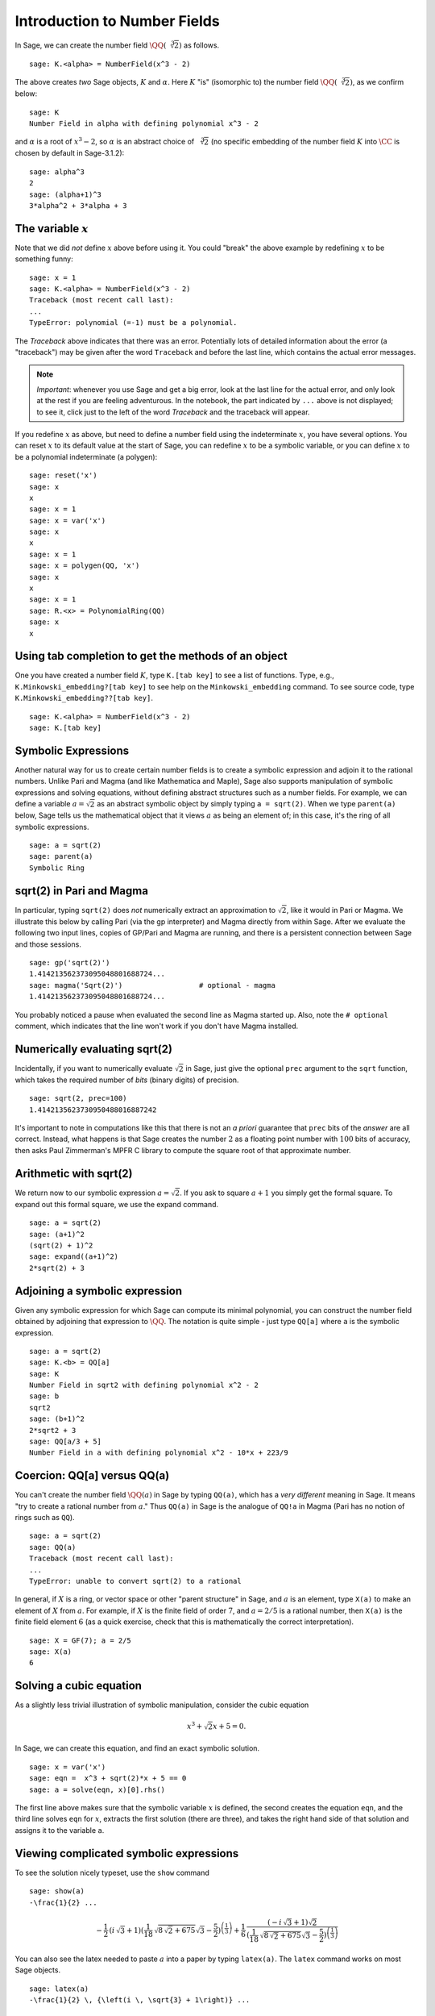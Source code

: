 .. section-nf:

Introduction to Number Fields
=============================

In Sage, we can create the number field
:math:`\QQ(\sqrt[3]{2})` as follows.

::

    sage: K.<alpha> = NumberField(x^3 - 2)

The above creates *two* Sage objects, :math:`K` and
:math:`\alpha`. Here :math:`K` "is" (isomorphic to) the number
field :math:`\QQ(\sqrt[3]{2})`, as we confirm below:

.. link

::

    sage: K
    Number Field in alpha with defining polynomial x^3 - 2

and :math:`\alpha` is a root of :math:`x^3 - 2`, so
:math:`\alpha` is an abstract choice of :math:`\sqrt[3]{2}` (no
specific embedding of the number field :math:`K` into
:math:`\CC` is chosen by default in Sage-3.1.2):

.. link

::

    sage: alpha^3
    2
    sage: (alpha+1)^3
    3*alpha^2 + 3*alpha + 3


The variable :math:`x`
----------------------

Note that we did *not* define :math:`x` above before using it.
You could "break" the above example by redefining :math:`x` to be
something funny::

    sage: x = 1
    sage: K.<alpha> = NumberField(x^3 - 2)
    Traceback (most recent call last):
    ...
    TypeError: polynomial (=-1) must be a polynomial.

The *Traceback* above indicates that there was an error.
Potentially lots of detailed information about the error (a
"traceback") may be given after the word ``Traceback``
and before the last line, which contains the actual error
messages.


.. note::

   *Important*: whenever you use Sage and get a big error, look at the
   last line for the actual error, and only look at the rest if you are
   feeling adventurous.  In the notebook, the part indicated
   by ``...`` above is not displayed; to see it, click just to the left of
   the word *Traceback* and the traceback will appear.

If you redefine :math:`x` as above, but need to define a number
field using the indeterminate :math:`x`, you have several
options. You can reset :math:`x` to its default value at the
start of Sage, you can redefine :math:`x` to be a symbolic
variable, or you can define :math:`x` to be a polynomial
indeterminate (a polygen)::

    sage: reset('x')
    sage: x
    x
    sage: x = 1
    sage: x = var('x')
    sage: x
    x
    sage: x = 1
    sage: x = polygen(QQ, 'x')
    sage: x
    x
    sage: x = 1
    sage: R.<x> = PolynomialRing(QQ)
    sage: x
    x


Using tab completion to get the methods of an object
----------------------------------------------------

One you have created a number field :math:`K`, type ``K.[tab key]`` to
see a list of functions. Type, e.g., ``K.Minkowski_embedding?[tab
key]`` to see help on the ``Minkowski_embedding`` command. To see
source code, type ``K.Minkowski_embedding??[tab key]``.

.. skip

::

    sage: K.<alpha> = NumberField(x^3 - 2)
    sage: K.[tab key]


.. _section-symbolic:

Symbolic Expressions
--------------------

Another natural way for us to create certain number fields is to
create a symbolic expression and adjoin it to the rational
numbers. Unlike Pari and Magma (and like Mathematica and Maple), Sage
also supports manipulation of symbolic expressions and solving
equations, without defining abstract structures such as a number
fields. For example, we can define a variable :math:`a=\sqrt{2}` as an
abstract symbolic object by simply typing ``a = sqrt(2)``. When we
type ``parent(a)`` below, Sage tells us the mathematical object that
it views :math:`a` as being an element of; in this case, it's the ring
of all symbolic expressions.

::

    sage: a = sqrt(2)
    sage: parent(a)
    Symbolic Ring


sqrt(2) in Pari and Magma
-------------------------

In particular, typing ``sqrt(2)`` does *not* numerically extract an
approximation to :math:`\sqrt{2}`, like it would in Pari or Magma. We
illustrate this below by calling Pari (via the gp interpreter) and
Magma directly from within Sage. After we evaluate the following two
input lines, copies of GP/Pari and Magma are running, and there is a
persistent connection between Sage and those sessions.

::

    sage: gp('sqrt(2)')
    1.414213562373095048801688724...
    sage: magma('Sqrt(2)')                  # optional - magma
    1.414213562373095048801688724...

You probably noticed a pause when evaluated the second line as
Magma started up. Also, note the ``# optional``
comment, which indicates that the line won't work if you don't have
Magma installed.


Numerically evaluating sqrt(2)
------------------------------

Incidentally, if you want to numerically evaluate :math:`\sqrt{2}` in
Sage, just give the optional ``prec`` argument to the ``sqrt``
function, which takes the required number of *bits* (binary digits)
of precision.

::

    sage: sqrt(2, prec=100)
    1.4142135623730950488016887242

It's important to note in computations like this that there is not an
*a priori* guarantee that ``prec`` bits of the *answer* are all
correct. Instead, what happens is that Sage creates the number
:math:`2` as a floating point number with :math:`100` bits of
accuracy, then asks Paul Zimmerman's MPFR C library to compute the
square root of that approximate number.


Arithmetic with sqrt(2)
-----------------------

We return now to our symbolic expression :math:`a = \sqrt{2}`. If
you ask to square :math:`a+1` you simply get the formal square.
To expand out this formal square, we use the expand command.

::

    sage: a = sqrt(2)
    sage: (a+1)^2
    (sqrt(2) + 1)^2
    sage: expand((a+1)^2)
    2*sqrt(2) + 3


Adjoining a symbolic expression
-------------------------------

Given any symbolic expression for which Sage can compute its
minimal polynomial, you can construct the number field obtained by
adjoining that expression to :math:`\QQ`. The notation is
quite simple - just type ``QQ[a]`` where ``a`` is the symbolic expression.

::

    sage: a = sqrt(2)
    sage: K.<b> = QQ[a]
    sage: K
    Number Field in sqrt2 with defining polynomial x^2 - 2
    sage: b
    sqrt2
    sage: (b+1)^2
    2*sqrt2 + 3
    sage: QQ[a/3 + 5]
    Number Field in a with defining polynomial x^2 - 10*x + 223/9


Coercion: QQ[a] versus QQ(a)
----------------------------

You can't create the number field :math:`\QQ(a)` in Sage by
typing ``QQ(a)``, which has a *very different* meaning in Sage. It
means "try to create a rational number from :math:`a`." Thus ``QQ(a)``
in Sage is the analogue of ``QQ!a`` in Magma (Pari has no notion of
rings such as ``QQ``).

::

    sage: a = sqrt(2)
    sage: QQ(a)
    Traceback (most recent call last):
    ...
    TypeError: unable to convert sqrt(2) to a rational

In general, if :math:`X` is a ring, or vector space or other "parent
structure" in Sage, and :math:`a` is an element, type ``X(a)`` to
make an element of :math:`X` from :math:`a`. For example, if :math:`X`
is the finite field of order :math:`7`, and :math:`a=2/5` is a
rational number, then ``X(a)`` is the finite field element :math:`6`
(as a quick exercise, check that this is mathematically the correct
interpretation).

::

    sage: X = GF(7); a = 2/5
    sage: X(a)
    6


Solving a cubic equation
------------------------

As a slightly less trivial illustration of symbolic manipulation,
consider the cubic equation

.. cubic:

.. math::

  x^3 + \sqrt{2} x + 5 = 0.



In Sage, we can create this equation, and find an exact symbolic
solution.

::

    sage: x = var('x')
    sage: eqn =  x^3 + sqrt(2)*x + 5 == 0
    sage: a = solve(eqn, x)[0].rhs()

The first line above makes sure that the symbolic variable :math:`x`
is defined, the second creates the equation ``eqn``, and the third
line solves ``eqn`` for :math:`x`, extracts the first solution (there
are three), and takes the right hand side of that solution and assigns
it to the variable ``a``.


Viewing complicated symbolic expressions
----------------------------------------

To see the solution nicely typeset, use the ``show``
command

.. link

::

    sage: show(a)
    -\frac{1}{2} ...

.. math::

    -\frac{1}{2} \, {(i \, \sqrt{3} + 1)} {(\frac{1}{18} \, \sqrt{8 \, \sqrt{2} + 675} \sqrt{3} - \frac{5}{2})}^{\left(\frac{1}{3}\right)} + \frac{1}{6} \, \frac{{(-i \, \sqrt{3} + 1)} \sqrt{2}}{{(\frac{1}{18} \, \sqrt{8 \, \sqrt{2} + 675} \sqrt{3} - \frac{5}{2})}^{\left(\frac{1}{3}\right)}}


You can also see the latex needed to paste :math:`a` into a paper
by typing ``latex(a)``. The ``latex``
command works on most Sage objects.

.. link

::

    sage: latex(a)
    -\frac{1}{2} \, {\left(i \, \sqrt{3} + 1\right)} ...


Adjoining a root of the cubic
-----------------------------

Next, we construct the number field obtained by adjoining the solution
``a`` to :math:`\QQ`. Notice that the minimal polynomial of the
root is :math:`x^6 + 10x^3 - 2x^2 + 25`.

.. warning::

   The following tests are currently broken until Trac ticket #5338 is
   fixed.

.. skip

::

    sage: K.<b> = QQ[a]
    sage: K
    Number Field in a with defining
    polynomial x^6 + 10*x^3 - 2*x^2 + 25
    sage: a.minpoly()
    x^6 + 10*x^3 - 2*x^2 + 25
    sage: b.minpoly()
    x^6 + 10*x^3 - 2*x^2 + 25

We can now compute interesting invariants of the number field
:math:`K`

.. skip

::

    sage: K.class_number()
    5
    sage: K.galois_group().order()
    72


